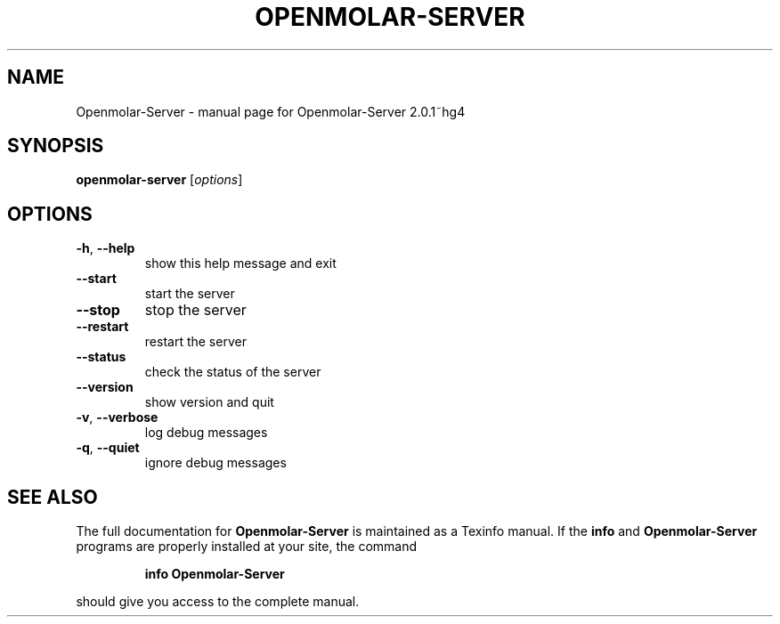 .\" DO NOT MODIFY THIS FILE!  It was generated by help2man 1.40.4.
.TH OPENMOLAR-SERVER "1" "January 2012" "Openmolar-Server 2.0.1~hg4" "User Commands"
.SH NAME
Openmolar-Server \- manual page for Openmolar-Server 2.0.1~hg4
.SH SYNOPSIS
.B openmolar-server
[\fIoptions\fR]
.SH OPTIONS
.TP
\fB\-h\fR, \fB\-\-help\fR
show this help message and exit
.TP
\fB\-\-start\fR
start the server
.TP
\fB\-\-stop\fR
stop the server
.TP
\fB\-\-restart\fR
restart the server
.TP
\fB\-\-status\fR
check the status of the server
.TP
\fB\-\-version\fR
show version and quit
.TP
\fB\-v\fR, \fB\-\-verbose\fR
log debug messages
.TP
\fB\-q\fR, \fB\-\-quiet\fR
ignore debug messages
.SH "SEE ALSO"
The full documentation for
.B Openmolar-Server
is maintained as a Texinfo manual.  If the
.B info
and
.B Openmolar-Server
programs are properly installed at your site, the command
.IP
.B info Openmolar-Server
.PP
should give you access to the complete manual.
